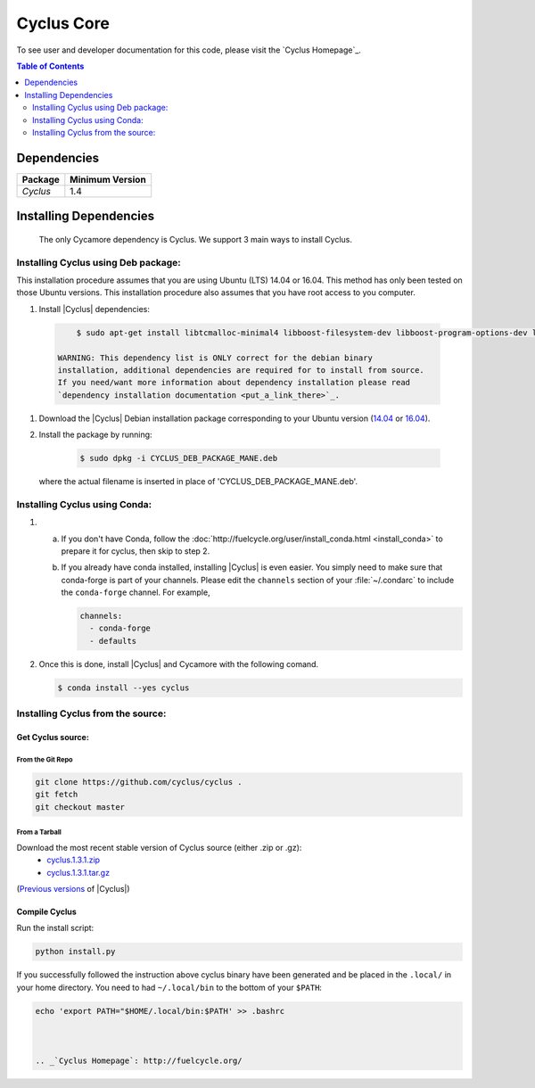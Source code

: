 ###########
Cyclus Core
###########


To see user and developer documentation for this code, please visit
the `Cyclus Homepage`_.

.. contents:: Table of Contents
   :depth: 2

************
Dependencies
************

====================   ==================
Package                Minimum Version
====================   ==================
`Cyclus`               1.4
====================   ==================


***********************
Installing Dependencies
***********************

 The only Cycamore dependency is Cyclus. We support 3 main ways to install
 Cyclus.

Installing Cyclus using Deb package:
------------------------------------

This installation procedure assumes that you are using Ubuntu (LTS) 14.04 or
16.04. This method has only been tested on those Ubuntu versions. This
installation procedure also assumes that you have root access to you computer.

#. Install |Cyclus| dependencies:
  .. code-block:: bash 

        $ sudo apt-get install libtcmalloc-minimal4 libboost-filesystem-dev libboost-program-options-dev libboost-serialization-dev libhdf5-dev libxml++2.6-dev coinor-libcbc-dev
  
    WARNING: This dependency list is ONLY correct for the debian binary
    installation, additional dependencies are required for to install from source.
    If you need/want more information about dependency installation please read
    `dependency installation documentation <put_a_link_there>`_.

#.  Download the |Cyclus| Debian installation package corresponding to your
    Ubuntu version (`14.04
    <http://dory.fuelcycle.org:4848/cyclus_1.4.0_14dbaed_ubuntu.14.04.deb>`_ or
    `16.04
    <http://dory.fuelcycle.org:4848/cyclus_1.4.0_14dbaed_ubuntu.16.04.deb>`_).

#.  Install the package by running:

     .. code-block:: bash 

        $ sudo dpkg -i CYCLUS_DEB_PACKAGE_MANE.deb

    where the actual filename is inserted in place of 'CYCLUS_DEB_PACKAGE_MANE.deb'.

Installing Cyclus using Conda:
------------------------------

1.  a.  If you don't have Conda, follow the :doc:`http://fuelcycle.org/user/install_conda.html <install_conda>` to prepare it for cyclus, then skip to step 2.

    b.  If you already have conda installed, installing |Cyclus| is even easier.
        You simply need to make sure that conda-forge is part of your channels.
        Please edit the ``channels`` section of your :file:`~/.condarc` to include
        the ``conda-forge`` channel.  For example,

        .. code-block:: yaml

            channels:
              - conda-forge
              - defaults
      
2.  Once this is done, install |Cyclus|  and Cycamore with the following comand.

    .. code-block:: bash

       $ conda install --yes cyclus



Installing Cyclus from the source:
----------------------------------


Get Cyclus source:
==================

From the Git Repo
.................

.. code-block:: bash

  git clone https://github.com/cyclus/cyclus .
  git fetch
  git checkout master

 
From a Tarball
..............

Download the most recent stable version of Cyclus source (either .zip or .gz):
  - `cyclus.1.3.1.zip  <https://github.com/cyclus/cyclus/archive/1.3.1.zip>`_
  - `cyclus.1.3.1.tar.gz  <https://github.com/cyclus/cyclus/archive/1.3.1.tar.gz>`_

(`Previous versions <https://github.com/cyclus/cyclus/releases>`_ of |Cyclus|)
  

Compile Cyclus
==============


Run the install script:

.. code-block:: bash
  
  python install.py


If you successfully followed the instruction above cyclus binary have been
generated and be placed in the  ``.local/`` in your home directory. 
You need to had ``~/.local/bin`` to the bottom of your ``$PATH``:

.. code-block:: bash
  
  echo 'export PATH="$HOME/.local/bin:$PATH' >> .bashrc



  .. _`Cyclus Homepage`: http://fuelcycle.org/
.. _`Cyclus User Guide`: http://fuelcycle.org/user/index.html
.. _`Cyclus repo`: https://github.com/cyclus/cyclus
.. _`Cycamore Repo`: https://github.com/cyclus/cycamore

